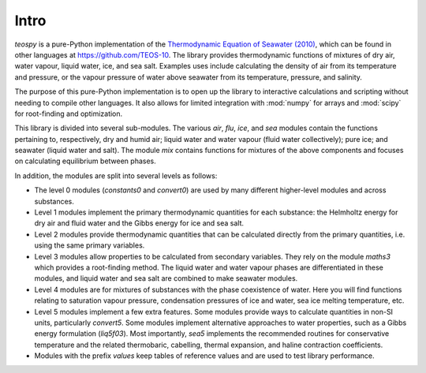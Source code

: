 .. teospy introduction documentation

Intro
=====

`teospy` is a pure-Python implementation of the `Thermodynamic Equation of Seawater (2010) <http://www.teos-10.org>`_, which can be found in other languages at `https://github.com/TEOS-10 <https://github.com/TEOS-10>`_. The library provides thermodynamic functions of mixtures of dry air, water vapour, liquid water, ice, and sea salt. Examples uses include calculating the density of air from its temperature and pressure, or the vapour pressure of water above seawater from its temperature, pressure, and salinity.

The purpose of this pure-Python implementation is to open up the library to interactive calculations and scripting without needing to compile other languages. It also allows for limited integration with :mod:`numpy` for arrays and :mod:`scipy` for root-finding and optimization.

This library is divided into several sub-modules. The various `air`, `flu`, `ice`, and `sea` modules contain the functions pertaining to, respectively, dry and humid air; liquid water and water vapour (fluid water collectively); pure ice; and seawater (liquid water and salt). The module `mix` contains functions for mixtures of the above components and focuses on calculating equilibrium between phases.

In addition, the modules are split into several levels as follows:

* The level 0 modules (`constants0` and `convert0`) are used by many different higher-level modules and across substances.
* Level 1 modules implement the primary thermodynamic quantities for each substance: the Helmholtz energy for dry air and fluid water and the Gibbs energy for ice and sea salt.
* Level 2 modules provide thermodynamic quantities that can be calculated directly from the primary quantities, i.e. using the same primary variables.
* Level 3 modules allow properties to be calculated from secondary variables. They rely on the module `maths3` which provides a root-finding method. The liquid water and water vapour phases are differentiated in these modules, and liquid water and sea salt are combined to make seawater modules.
* Level 4 modules are for mixtures of substances with the phase coexistence of water. Here you will find functions relating to saturation vapour pressure, condensation pressures of ice and water, sea ice melting temperature, etc.
* Level 5 modules implement a few extra features. Some modules provide ways to calculate quantities in non-SI units, particularly `convert5`. Some modules implement alternative approaches to water properties, such as a Gibbs energy formulation (`liq5f03`). Most importantly, `sea5` implements the recommended routines for conservative temperature and the related thermobaric, cabelling, thermal expansion, and haline contraction coefficients.
* Modules with the prefix `values` keep tables of reference values and are used to test library performance.




























